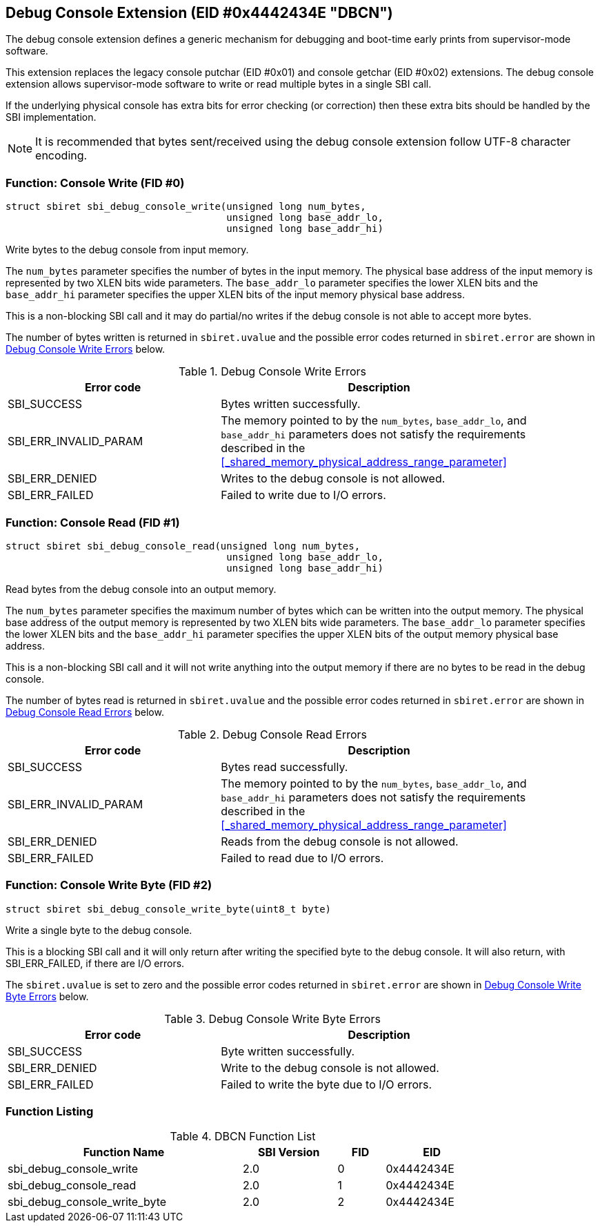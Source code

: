 == Debug Console Extension (EID #0x4442434E "DBCN")

The debug console extension defines a generic mechanism for debugging
and boot-time early prints from supervisor-mode software.

This extension replaces the legacy console putchar (EID #0x01) and
console getchar (EID #0x02) extensions. The debug console extension
allows supervisor-mode software to write or read multiple bytes in
a single SBI call.

If the underlying physical console has extra bits for error checking
(or correction) then these extra bits should be handled by the SBI
implementation.

NOTE: It is recommended that bytes sent/received using the debug
console extension follow UTF-8 character encoding.

=== Function: Console Write (FID #0)

[source, C]
----
struct sbiret sbi_debug_console_write(unsigned long num_bytes,
                                      unsigned long base_addr_lo,
                                      unsigned long base_addr_hi)
----

Write bytes to the debug console from input memory.

The `num_bytes` parameter specifies the number of bytes in the input
memory. The physical base address of the input memory is represented
by two XLEN bits wide parameters. The `base_addr_lo` parameter specifies
the lower XLEN bits and the `base_addr_hi` parameter specifies the upper
XLEN bits of the input memory physical base address.

This is a non-blocking SBI call and it may do partial/no writes if
the debug console is not able to accept more bytes.

The number of bytes written is returned in `sbiret.uvalue` and the
possible error codes returned in `sbiret.error` are shown in
<<table_debug_console_write_errors>> below.

[#table_debug_console_write_errors]
.Debug Console Write Errors
[cols="2,3", width=90%, align="center", options="header"]
|===
| Error code            | Description
| SBI_SUCCESS           | Bytes written successfully.
| SBI_ERR_INVALID_PARAM | The memory pointed to by the `num_bytes`,
                          `base_addr_lo`, and `base_addr_hi` parameters
                          does not satisfy the requirements described in the
                          <<_shared_memory_physical_address_range_parameter>>
| SBI_ERR_DENIED        | Writes to the debug console is not allowed.
| SBI_ERR_FAILED        | Failed to write due to I/O errors.
|===

=== Function: Console Read (FID #1)

[source, C]
----
struct sbiret sbi_debug_console_read(unsigned long num_bytes,
                                      unsigned long base_addr_lo,
                                      unsigned long base_addr_hi)
----

Read bytes from the debug console into an output memory.

The `num_bytes` parameter specifies the maximum number of bytes which
can be written into the output memory. The physical base address of
the output memory is represented by two XLEN bits wide parameters.
The `base_addr_lo` parameter specifies the lower XLEN bits and the
`base_addr_hi` parameter specifies the upper XLEN bits of the output
memory physical base address.

This is a non-blocking SBI call and it will not write anything
into the output memory if there are no bytes to be read in the
debug console.

The number of bytes read is returned in `sbiret.uvalue` and the
possible error codes returned in `sbiret.error` are shown in
<<table_debug_console_read_errors>> below.

[#table_debug_console_read_errors]
.Debug Console Read Errors
[cols="2,3", width=90%, align="center", options="header"]
|===
| Error code            | Description
| SBI_SUCCESS           | Bytes read successfully.
| SBI_ERR_INVALID_PARAM | The memory pointed to by the `num_bytes`,
                          `base_addr_lo`, and `base_addr_hi` parameters
                          does not satisfy the requirements described in the
                          <<_shared_memory_physical_address_range_parameter>>
| SBI_ERR_DENIED        | Reads from the debug console is not allowed.
| SBI_ERR_FAILED        | Failed to read due to I/O errors.
|===

=== Function: Console Write Byte (FID #2)

[source, C]
----
struct sbiret sbi_debug_console_write_byte(uint8_t byte)
----

Write a single byte to the debug console.

This is a blocking SBI call and it will only return after writing
the specified byte to the debug console. It will also return, with
SBI_ERR_FAILED, if there are I/O errors.

The `sbiret.uvalue` is set to zero and the possible error codes returned
in `sbiret.error` are shown in <<table_debug_console_write_byte_errors>>
below.

[#table_debug_console_write_byte_errors]
.Debug Console Write Byte Errors
[cols="2,3", width=90%, align="center", options="header"]
|===
| Error code            | Description
| SBI_SUCCESS           | Byte written successfully.
| SBI_ERR_DENIED        | Write to the debug console is not allowed.
| SBI_ERR_FAILED        | Failed to write the byte due to I/O errors.
|===

=== Function Listing

[#table_dbcn_function_list]
.DBCN Function List
[cols="5,2,1,2", width=80%, align="center", options="header"]
|===
| Function Name                   | SBI Version | FID | EID
| sbi_debug_console_write         | 2.0         | 0   | 0x4442434E
| sbi_debug_console_read          | 2.0         | 1   | 0x4442434E
| sbi_debug_console_write_byte    | 2.0         | 2   | 0x4442434E
|===
